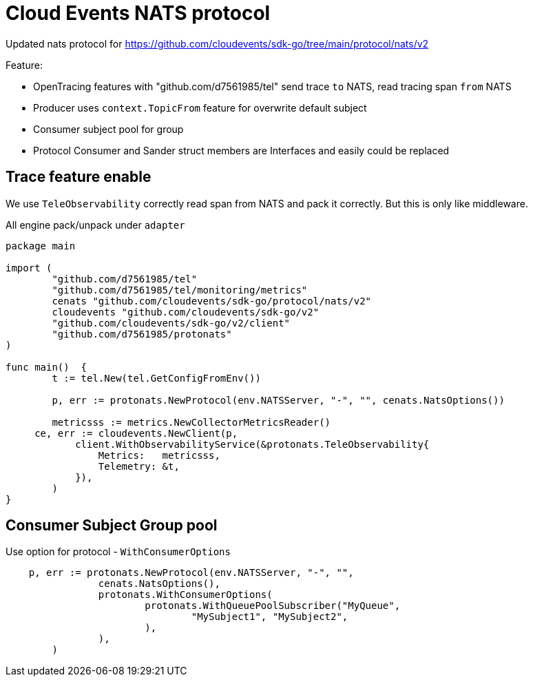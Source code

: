 = Cloud Events NATS protocol

Updated nats protocol for https://github.com/cloudevents/sdk-go/tree/main/protocol/nats/v2

Feature:

* OpenTracing features with "github.com/d7561985/tel" send trace `to` NATS, read tracing span `from` NATS
* Producer uses `context.TopicFrom` feature for overwrite default subject
* Consumer subject pool for group
* Protocol Consumer and Sander struct members are Interfaces and easily could be replaced


== Trace feature enable

We use `TeleObservability` correctly read span from NATS and pack it correctly.
But this is only like middleware.

All engine pack/unpack under `adapter`

[source,go]
----
package main

import (
	"github.com/d7561985/tel"
	"github.com/d7561985/tel/monitoring/metrics"
	cenats "github.com/cloudevents/sdk-go/protocol/nats/v2"
	cloudevents "github.com/cloudevents/sdk-go/v2"
	"github.com/cloudevents/sdk-go/v2/client"
	"github.com/d7561985/protonats"
)

func main()  {
	t := tel.New(tel.GetConfigFromEnv())

	p, err := protonats.NewProtocol(env.NATSServer, "-", "", cenats.NatsOptions())

	metricsss := metrics.NewCollectorMetricsReader()
     ce, err := cloudevents.NewClient(p,
            client.WithObservabilityService(&protonats.TeleObservability{
                Metrics:   metricsss,
                Telemetry: &t,
            }),
        )
}
----

== Consumer Subject Group pool

Use option for protocol - `WithConsumerOptions`

[source,go]
----
    p, err := protonats.NewProtocol(env.NATSServer, "-", "",
		cenats.NatsOptions(),
		protonats.WithConsumerOptions(
			protonats.WithQueuePoolSubscriber("MyQueue",
				"MySubject1", "MySubject2",
			),
		),
	)
----
